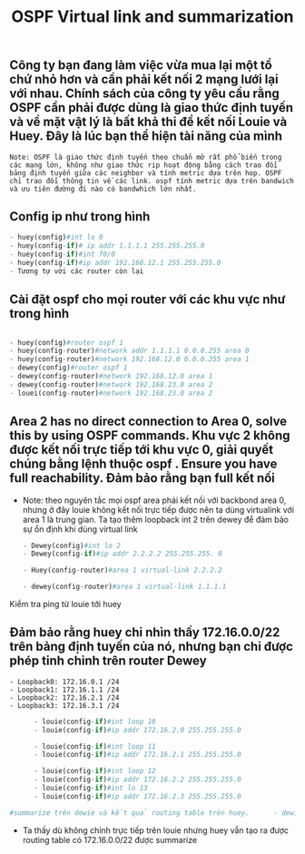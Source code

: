#+TITLE:OSPF Virtual link and summarization 

[[file:_assets/2020-11-26_23-39-00_screenshot.png]]
**  Công ty bạn đang làm việc vừa mua lại một tổ chứ nhỏ hơn và cần phải kết nối 2 mạng lưới lại với nhau. Chính sách của công ty yêu cầu rằng OSPF cần phải được dùng là giao thức định tuyến và về mặt vật lý là bất khả thi để kết nối Louie và Huey. Đây là lúc bạn thể hiện tài năng của mình
   #+begin_example
   Note: OSPF là giao thức định tuyến theo chuẩn mở rất phổ biến trong các mạng lớn, không như giao thức rip hoạt động bằng cách trao đổi bảng định tuyến giữa các neighbor và tính metric dựa trên hop. OSPF chỉ trao đổi thông tin về các link. ospf tính metric dựa trên bandwich và ưu tiên đường đi nào có bandwhich lớn nhất. 
   #+end_example
** Config ip như trong hình 
   #+begin_src python
   - huey(config)#int lo 0
   - huey(config-if)# ip addr 1.1.1.1 255.255.255.0
   - huey(config-if)#int f0/0
   - huey(config-if)#ip addr 192.168.12.1 255.255.255.0
   - Tương tự với các router còn lại
   #+end_src

     
**  Cài đặt ospf cho mọi router với các khu vực như trong hình
   
      #+begin_src python

        - huey(config)#router ospf 1
        - huey(config-router)#network addr 1.1.1.1 0.0.0.255 area 0
        - huey(config-router)#network 192.168.12.0 0.0.0.255 area 1
        - dewey(config)#router ospf 1
        - dewey(config-router)#network 192.168.12.0 area 1
        - dewey(config-router)#network 192.168.23.0 area 2
        - louei(config-router)#network 192.168.23.0 area 2
      #+end_src
        
** Area 2 has no direct connection to Area 0, solve this by using OSPF commands. Khu vực 2 không được kết nối trực tiếp tới khu vực 0, giải quyết chúng bằng lệnh thuộc ospf . Ensure you have full reachability. Đảm bảo rằng bạn full kết nối
   - Note: theo nguyên tắc mọi ospf area phải kết nối với backbond area 0, nhưng ở đây louie không kết nối trực tiếp được nên ta dùng virtualink với area 1 là trung gian. Ta tạo thêm loopback int 2 trên dewey để đảm bảo sự ổn định khi dùng virtual link
      #+begin_src python
        - Dewey(config)#int lo 2
        - Dewey(config-if)#ip addr 2.2.2.2 255.255.255. 0

        - Huey(config-router)#area 1 virtual-link 2.2.2.2

        - dewey(config-router)#area 1 virtual-link 1.1.1.1
      #+end_src
Kiểm tra ping từ louie tới huey
#+DOWNLOADED: screenshot @ 2020-11-27 23:05:57
[[file:_assets/2020-11-27_23-05-57_screenshot.png]]


#+DOWNLOADED: screenshot @ 2020-11-26 23:25:44
[[file:_assets/2020-11-26_23-25-44_screenshot.png]]

    
**  Đảm bảo rằng huey chỉ nhìn thấy 172.16.0.0/22 trên bảng định tuyến của nó, nhưng bạn chỉ được phép tinh chỉnh trên router Dewey
    #+begin_example
    - Loopback0: 172.16.0.1 /24
    - Loopback1: 172.16.1.1 /24
    - Loopback2: 172.16.2.1 /24
    - Loopback3: 172.16.3.1 /24
    #+end_example

      #+begin_src python
      - louie(config-if)#int loop 10                     
      - louie(config-if)#ip addr 172.16.2.0 255.255.255.0

      - louie(config-if)#int loop 11                     
      - louie(config-if)#ip addr 172.16.2.1 255.255.255.0

      - louie(config-if)#int loop 12                     
      - louie(config-if)#ip addr 172.16.2.2 255.255.255.0
      - louie(config-if)#int lo 13                       
      - louie(config-if)#ip addr 172.16.2.3 255.255.255.0

#summarize trên dewie và kết quả routing table trên huey.      - dewie(config-router)#area 2 range 172.16.0.0 255.255.255.252
      #+end_src
 - Ta thấy dù không chỉnh trực tiếp trên louie nhưng huey vẫn tạo ra được routing table có 172.16.0.0/22 được summarize

 #+DOWNLOADED: screenshot @ 2020-11-26 23:38:38
 [[file:_assets/2020-11-26_23-38-38_screenshot.png]]

